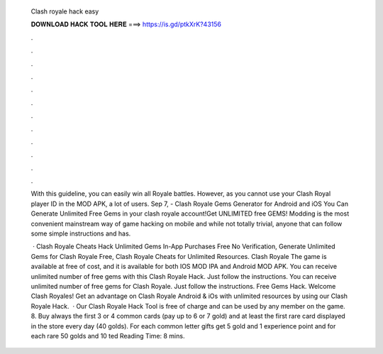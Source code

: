   Clash royale hack easy
  
  
  
  𝐃𝐎𝐖𝐍𝐋𝐎𝐀𝐃 𝐇𝐀𝐂𝐊 𝐓𝐎𝐎𝐋 𝐇𝐄𝐑𝐄 ===> https://is.gd/ptkXrK?43156
  
  
  
  .
  
  
  
  .
  
  
  
  .
  
  
  
  .
  
  
  
  .
  
  
  
  .
  
  
  
  .
  
  
  
  .
  
  
  
  .
  
  
  
  .
  
  
  
  .
  
  
  
  .
  
  With this guideline, you can easily win all Royale battles. However, as you cannot use your Clash Royal player ID in the MOD APK, a lot of users. Sep 7, - Clash Royale Gems Generator for Android and iOS You Can Generate Unlimited Free Gems in your clash royale account!Get UNLIMITED free GEMS! Modding is the most convenient mainstream way of game hacking on mobile and while not totally trivial, anyone that can follow some simple instructions and has.
  
   · Clash Royale Cheats Hack Unlimited Gems In-App Purchases Free No Verification, Generate Unlimited Gems for Clash Royale Free, Clash Royale Cheats for Unlimited Resources. Clash Royale The game is available at free of cost, and it is available for both IOS MOD IPA and Android MOD APK. You can receive unlimited number of free gems with this Clash Royale Hack. Just follow the instructions. You can receive unlimited number of free gems for Clash Royale. Just follow the instructions. Free Gems Hack. Welcome Clash Royales! Get an advantage on Clash Royale Android & iOs with unlimited resources by using our Clash Royale Hack.  · Our Clash Royale Hack Tool is free of charge and can be used by any member on the game. 8. Buy always the first 3 or 4 common cards (pay up to 6 or 7 gold) and at least the first rare card displayed in the store every day (40 golds). For each common letter gifts get 5 gold and 1 experience point and for each rare 50 golds and 10 ted Reading Time: 8 mins.
